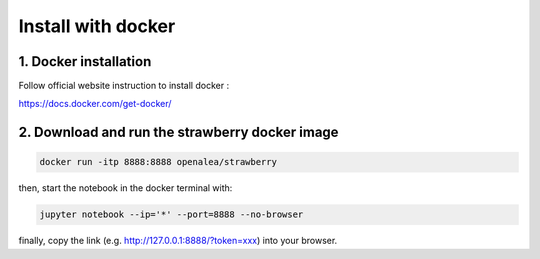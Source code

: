 ==================================
Install with docker
==================================


1. Docker installation
-------------------------

Follow official website instruction to install docker :

https://docs.docker.com/get-docker/

2. Download and run the strawberry docker image
----------------------------------------------------------------------------------

.. code-block:: shell

    docker run -itp 8888:8888 openalea/strawberry

then, start the notebook in the docker terminal with:

.. code-block:: shell

    jupyter notebook --ip='*' --port=8888 --no-browser

finally, copy the link (e.g. http://127.0.0.1:8888/?token=xxx) into your browser.

